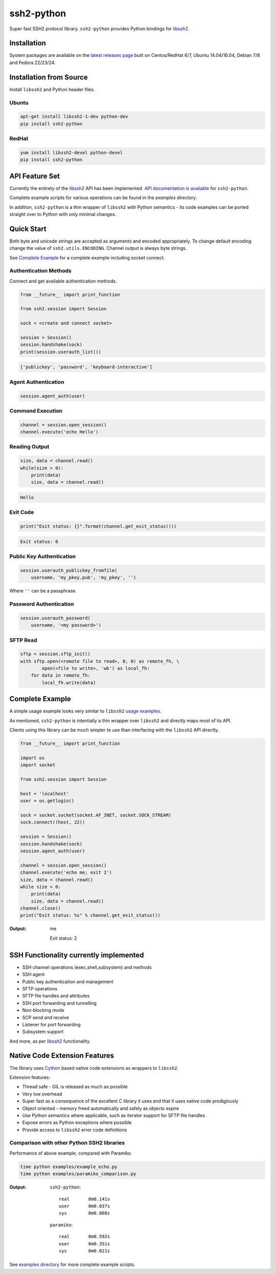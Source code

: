 ssh2-python
============

Super fast SSH2 protocol library. ``ssh2-python`` provides Python bindings for `libssh2`_.

.. image:: https://img.shields.io/badge/License-LGPL%20v2-blue.svg
  :target: https://pypi.python.org/pypi/ssh2-python
  :alt: License
.. image:: https://img.shields.io/pypi/v/ssh2-python.svg
  :target: https://pypi.python.org/pypi/ssh2-python
  :alt: Latest Version
.. image:: https://travis-ci.org/ParallelSSH/ssh2-python.svg?branch=master
   :target: https://travis-ci.org/ParallelSSH/ssh2-python
.. image:: https://readthedocs.org/projects/ssh2-python/badge/?version=latest
   :target: http://ssh2-python.readthedocs.io/en/latest/?badge=latest
   :alt: Documentation

Installation
______________

System packages are available on the `latest releases page <https://github.com/ParallelSSH/ssh2-python/releases/latest>`_ built on Centos/RedHat 6/7, Ubuntu 14.04/16.04, Debian 7/8 and Fedora 22/23/24.

Installation from Source
_________________________

Install ``libssh2`` and Python header files.

Ubuntu
--------

.. code-block:: shell

   apt-get install libssh2-1-dev python-dev
   pip install ssh2-python


RedHat
-------
   
.. code-block:: shell

   yum install libssh2-devel python-devel
   pip install ssh2-python


API Feature Set
________________

Currently the entirety of the `libssh2`_ API has been implemented. `API documentation is available <https://readthedocs.org/projects/ssh2-python/badge/?version=latest>`_ for ``ssh2-python``.

Complete example scripts for various operations can be found in the `examples directory`.

In addition, ``ssh2-python`` is a thin wrapper of ``libssh2`` with Python semantics - its code examples can be ported straight over to Python with only minimal changes.

Quick Start
_____________

Both byte and unicode strings are accepted as arguments and encoded appropriately. To change default encoding change the value of ``ssh2.utils.ENCODING``. Channel output is always byte strings.

See `Complete Example`_ for a complete example including socket connect.


Authentication Methods
-------------------------


Connect and get available authentication methods.


.. code-block:: python

   from __future__ import print_function

   from ssh2.session import Session

   sock = <create and connect socket>

   session = Session()
   session.handshake(sock)
   print(session.userauth_list())


.. code-block:: python

   ['publickey', 'password', 'keyboard-interactive']


Agent Authentication
------------------------


.. code-block:: python

   session.agent_auth(user)


Command Execution
------------------------


.. code-block:: python

   channel = session.open_session()
   channel.execute('echo Hello')


Reading Output
---------------

.. code-block:: python

   size, data = channel.read()
   while(size > 0):
       print(data)
       size, data = channel.read()

.. code-block:: python

   Hello


Exit Code
--------------

.. code-block:: python

   print("Exit status: {}".format(channel.get_exit_status()))


.. code-block:: python

   Exit status: 0


Public Key Authentication
----------------------------

.. code-block:: python

   session.userauth_publickey_fromfile(
       username, 'my_pkey.pub', 'my_pkey', '')


Where ``''`` can be a passphrase.


Password Authentication
----------------------------


.. code-block:: python

   session.userauth_password(
       username, '<my password>')

SFTP Read
-----------

.. code-block:: python

   sftp = session.sftp_init()
   with sftp.open(<remote file to read>, 0, 0) as remote_fh, \
           open(<file to write>, 'wb') as local_fh:
       for data in remote_fh:
           local_fh.write(data)


Complete Example
__________________

A simple usage example looks very similar to ``libssh2`` `usage examples <https://www.libssh2.org/examples/>`_.

As mentioned, ``ssh2-python`` is intentially a thin wrapper over ``libssh2`` and directly maps most of its API.

Clients using this library can be much simpler to use than interfacing with the ``libssh2`` API directly.

.. code-block:: python

   from __future__ import print_function

   import os
   import socket

   from ssh2.session import Session

   host = 'localhost'
   user = os.getlogin()

   sock = socket.socket(socket.AF_INET, socket.SOCK_STREAM)
   sock.connect((host, 22))

   session = Session()
   session.handshake(sock)
   session.agent_auth(user)

   channel = session.open_session()
   channel.execute('echo me; exit 2')
   size, data = channel.read()
   while size > 0:
       print(data)
       size, data = channel.read()
   channel.close()
   print("Exit status: %s" % channel.get_exit_status())


:Output:

   me

   Exit status: 2


SSH Functionality currently implemented
________________________________________


* SSH channel operations (exec,shell,subsystem) and methods
* SSH agent
* Public key authentication and management
* SFTP operations
* SFTP file handles and attributes
* SSH port forwarding and tunnelling
* Non-blocking mode
* SCP send and receive
* Listener for port forwarding
* Subsystem support

And more, as per `libssh2`_ functionality.


Native Code Extension Features
_______________________________

The library uses `Cython`_ based native code extensions as wrappers to ``libssh2``.

Extension features:

* Thread safe - GIL is released as much as possible
* Very low overhead
* Super fast as a consequence of the excellent C library it uses and that it uses native code prodigiously
* Object oriented - memory freed automatically and safely as objects expire
* Use Python semantics where applicable, such as iterator support for SFTP file handles
* Expose errors as Python exceptions where possible
* Provide access to ``libssh2`` error code definitions


Comparison with other Python SSH2 libraries
---------------------------------------------

Performance of above example, compared with Paramiko.

.. code-block:: shell

   time python examples/example_echo.py
   time python examples/paramiko_comparison.py

:Output:

   ``ssh2-python``::

     real	0m0.141s
     user	0m0.037s
     sys	0m0.008s

   ``paramiko``::

     real	0m0.592s
     user	0m0.351s
     sys	0m0.021s


See `examples directory <https://github.com/ParallelSSH/ssh2-python/tree/master/examples>`_ for more complete example scripts.

.. _libssh2: https://www.libssh2.org
.. _Cython: https://www.cython.org
